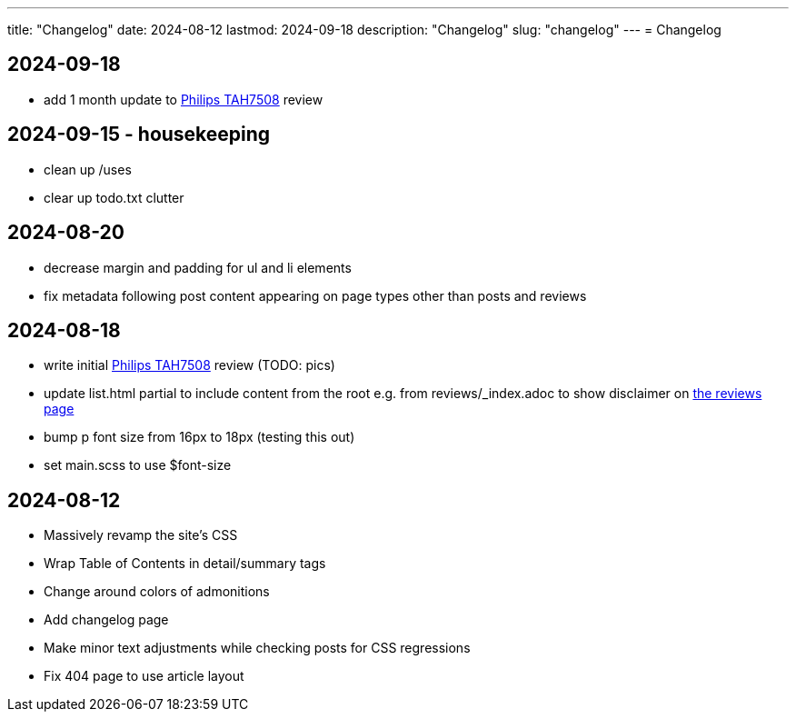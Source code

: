 ---
title: "Changelog"
date: 2024-08-12
lastmod: 2024-09-18
description: "Changelog"
slug: "changelog"
---
= Changelog

== 2024-09-18
* add 1 month update to link:/reviews/2024/philips-tah7508-bluetooth-headphones/[Philips TAH7508] review

== 2024-09-15 - housekeeping
* clean up /uses
* clear up todo.txt clutter

== 2024-08-20
* decrease margin and padding for ul and li elements
* fix metadata following post content appearing on page types other than posts and reviews

== 2024-08-18
* write initial link:/reviews/2024/philips-tah7508-bluetooth-headphones/[Philips TAH7508] review (TODO: pics)
* update list.html partial to include content from the root
  e.g. from reviews/_index.adoc to show disclaimer on link:/reviews[the reviews page]
* bump p font size from 16px to 18px (testing this out)
* set main.scss to use $font-size

== 2024-08-12
* Massively revamp the site's CSS
* Wrap Table of Contents in detail/summary tags
* Change around colors of admonitions
* Add changelog page
* Make minor text adjustments while checking posts for CSS regressions
* Fix 404 page to use article layout
